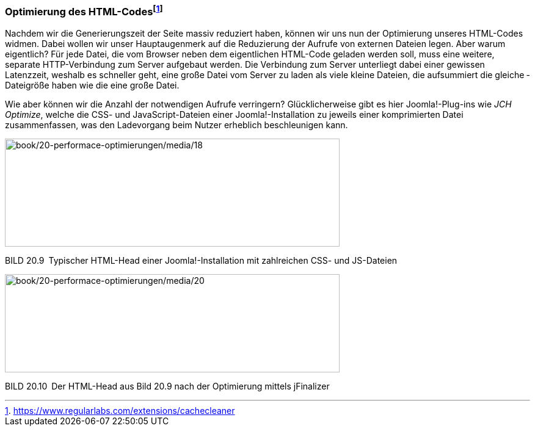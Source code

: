 === Optimierung des HTML-Codesfootnote:[[.underline]#https://www.regularlabs.com/extensions/cachecleaner#]

Nachdem wir die Generierungszeit der Seite massiv reduziert haben,
können wir uns nun der Optimierung unseres HTML-Codes widmen. Dabei
wollen wir unser Hauptaugenmerk auf die Reduzierung der Aufrufe von
externen Dateien legen. Aber warum eigentlich? Für jede Datei, die vom
Browser neben dem eigentlichen HTML-Code geladen werden soll, muss eine
weitere, separate HTTP-Verbindung zum Server aufgebaut werden. Die
Verbindung zum Server unterliegt dabei einer gewissen Latenzzeit,
weshalb es schneller geht, eine große Datei vom Server zu laden als
viele kleine Dateien, die aufsummiert die gleiche ­Dateigröße haben wie
die eine große Datei.

Wie aber können wir die Anzahl der notwendigen Aufrufe verringern?
Glücklicherweise gibt es hier Joomla!-Plug-ins wie _JCH Optimize_,
welche die CSS- und JavaScript-Dateien einer Joomla!-Installation zu
jeweils einer komprimierten Datei zusammenfassen, was den Ladevorgang
beim Nutzer erheblich beschleunigen kann.

image:book/20-performace-optimierungen/media/18.png[book/20-performace-optimierungen/media/18,width=548,height=177]

BILD 20.9 Typischer HTML-Head einer Joomla!-Installation mit zahlreichen
CSS- und JS-Dateien

image:book/20-performace-optimierungen/media/20.png[book/20-performace-optimierungen/media/20,width=548,height=161]

BILD 20.10 Der HTML-Head aus Bild 20.9 nach der Optimierung mittels
jFinalizer
